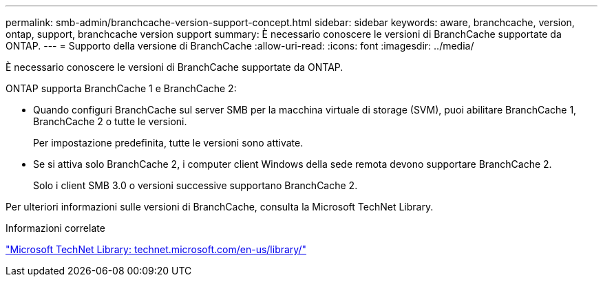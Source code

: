 ---
permalink: smb-admin/branchcache-version-support-concept.html 
sidebar: sidebar 
keywords: aware, branchcache, version, ontap, support, branchcache version support 
summary: È necessario conoscere le versioni di BranchCache supportate da ONTAP. 
---
= Supporto della versione di BranchCache
:allow-uri-read: 
:icons: font
:imagesdir: ../media/


[role="lead"]
È necessario conoscere le versioni di BranchCache supportate da ONTAP.

ONTAP supporta BranchCache 1 e BranchCache 2:

* Quando configuri BranchCache sul server SMB per la macchina virtuale di storage (SVM), puoi abilitare BranchCache 1, BranchCache 2 o tutte le versioni.
+
Per impostazione predefinita, tutte le versioni sono attivate.

* Se si attiva solo BranchCache 2, i computer client Windows della sede remota devono supportare BranchCache 2.
+
Solo i client SMB 3.0 o versioni successive supportano BranchCache 2.



Per ulteriori informazioni sulle versioni di BranchCache, consulta la Microsoft TechNet Library.

.Informazioni correlate
http://technet.microsoft.com/en-us/library/["Microsoft TechNet Library: technet.microsoft.com/en-us/library/"]
